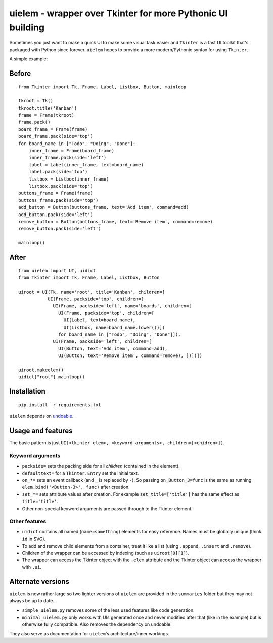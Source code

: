 uielem - wrapper over Tkinter for more Pythonic UI building
===========================================================

Sometimes you just want to make a quick UI to make some visual task
easier and ``Tkinter`` is a fast UI toolkit that's packaged with Python
since forever. ``uielem`` hopes to provide a more modern/Pythonic syntax
for using ``Tkinter``.

A simple example:

Before
------

::

    from Tkinter import Tk, Frame, Label, Listbox, Button, mainloop

    tkroot = Tk()
    tkroot.title('Kanban')
    frame = Frame(tkroot)
    frame.pack()
    board_frame = Frame(frame)
    board_frame.pack(side='top')
    for board_name in ["Todo", "Doing", "Done"]:
        inner_frame = Frame(board_frame)
        inner_frame.pack(side='left')
        label = Label(inner_frame, text=board_name)
        label.pack(side='top')
        listbox = Listbox(inner_frame)
        listbox.pack(side='top')
    buttons_frame = Frame(frame)
    buttons_frame.pack(side='top')
    add_button = Button(buttons_frame, text='Add item', command=add)
    add_button.pack(side='left')
    remove_button = Button(buttons_frame, text='Remove item', command=remove)
    remove_button.pack(side='left')

    mainloop()

After
-----

::

    from uielem import UI, uidict
    from Tkinter import Tk, Frame, Label, Listbox, Button

    uiroot = UI(Tk, name='root', title='Kanban', children=[
               UI(Frame, packside='top', children=[
                 UI(Frame, packside='left', name='boards', children=[
                   UI(Frame, packside='top', children=[
                     UI(Label, text=board_name),
                     UI(Listbox, name=board_name.lower())])
                   for board_name in ["Todo", "Doing", "Done"]]),
                 UI(Frame, packside='left', children=[
                   UI(Button, text='Add item', command=add),
                   UI(Button, text='Remove item', command=remove), ])])])

    uiroot.makeelem()
    uidict["root"].mainloop()

Installation
------------

::

    pip install -r requirements.txt

``uielem`` depends on `undoable <https://github.com/asrp/undoable>`__.

Usage and features
------------------

The basic pattern is just
``UI(<tkinter elem>, <keyword arguments>, children=[<chidren>])``.

Keyword arguments
~~~~~~~~~~~~~~~~~

-  ``packside=`` sets the packing side for all *children* (contained in
   the element).
-  ``defaulttext=`` for a ``Tkinter.Entry`` set the initial text.
-  ``on_*=`` sets an event callback (and ``_`` is replaced by ``-``). So
   passing ``on_Button_3=func`` is the same as running
   ``elem.bind('<Button-3>', func)`` after creation.
-  ``set_*=`` sets attribute values after creation. For example
   ``set_title=['title']`` has the same effect as ``title='title'``.
-  Other non-special keyword arguments are passed through to the Tkinter
   element.

Other features
~~~~~~~~~~~~~~

-  ``uidict`` contains all named (``name=something``) elements for easy
   reference. Names must be globally unique (think ``id`` in SVG).
-  To add and remove child elements from a container, treat it like a
   list (using ``.append``, ``.insert`` and ``.remove``).
-  Children of the wrapper can be accessed by indexing (such as
   ``uiroot[0][1]``).
-  The wrapper can access the Tkinter object with the ``.elem``
   attribute and the Tkinter object can access the wrapper with ``.ui``.

Alternate versions
------------------

``uielem`` is now rather large so two lighter versions of ``uielem`` are
provided in the ``summaries`` folder but they may not always be up to
date.

-  ``simple_uielem.py`` removes some of the less used features like code
   generation.
-  ``minimal_uielem.py`` only works with UIs generated once and never
   modified after that (like in the example) but is otherwise fully
   compatible. Also removes the dependency on undoable.

They also serve as documentation for ``uielem``'s architecture/inner
workings.
